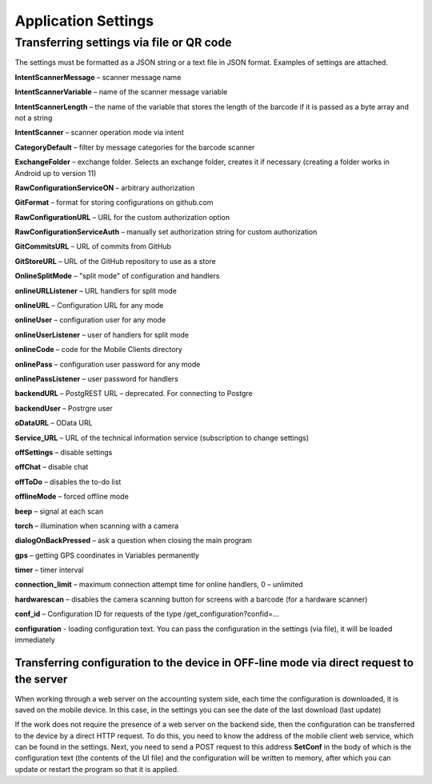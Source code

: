 .. SimpleUI documentation master file, created by
   sphinx-quickstart on Sat May 16 14:23:51 2020.
   You can adapt this file completely to your liking, but it should at least
   contain the root `toctree` directive.

Application Settings
=================================

Transferring settings via file or QR code
------------------------------------------

The settings must be formatted as a JSON string or a text file in JSON format. Examples of settings are attached.

**IntentScannerMessage** – scanner message name

**IntentScannerVariable** – name of the scanner message variable

**IntentScannerLength** – the name of the variable that stores the length of the barcode if it is passed as a byte array and not a string

**IntentScanner** – scanner operation mode via intent

**CategoryDefault** – filter by message categories for the barcode scanner

**ExchangeFolder** – exchange folder. Selects an exchange folder, creates it if necessary (creating a folder works in Android up to version 11)

**RawConfigurationServiceON** – arbitrary authorization

**GitFormat** – format for storing configurations on github.com

**RawConfigurationURL** – URL for the custom authorization option

**RawConfigurationServiceAuth** – manually set authorization string for custom authorization

**GitCommitsURL** – URL of commits from GitHub

**GitStoreURL** – URL of the GitHub repository to use as a store

**OnlineSplitMode** – "split mode" of configuration and handlers

**onlineURLListener** – URL handlers for split mode

**onlineURL** – Configuration URL for any mode

**onlineUser** – configuration user for any mode

**onlineUserListener** – user of handlers for split mode

**onlineCode** – code for the Mobile Clients directory

**onlinePass** – configuration user password for any mode

**onlinePassListener** – user password for handlers

**backendURL** – PostgREST URL – deprecated. For connecting to Postgre

**backendUser** – Postrgre user

**oDataURL** – OData URL

**Service_URL** – URL of the technical information service (subscription to change settings)

**offSettings** – disable settings

**offChat** – disable chat

**offToDo** – disables the to-do list

**offlineMode** – forced offline mode

**beep** – signal at each scan

**torch** – illumination when scanning with a camera

**dialogOnBackPressed** – ask a question when closing the main program

**gps** – getting GPS coordinates in Variables permanently

**timer** – timer interval

**connection_limit** – maximum connection attempt time for online handlers, 0 – unlimited

**hardwarescan** – disables the camera scanning button for screens with a barcode (for a hardware scanner)

**conf_id** – Configuration ID for requests of the type /get_configuration?confid=...

**configuration** - loading configuration text. You can pass the configuration in the settings (via file), it will be loaded immediately


Transferring configuration to the device in OFF-line mode via direct request to the server
~~~~~~~~~~~~~~~~~~~~~~~~~~~~~~~~~~~~~~~~~~~~~~~~~~~~~~~~~~~~~~~~~~~~~~~~~~~~~~~~~~~~

When working through a web server on the accounting system side, each time the configuration is downloaded, it is saved on the mobile device. In this case, in the settings you can see the date of the last download (last update)

If the work does not require the presence of a web server on the backend side, then the configuration can be transferred to the device by a direct HTTP request. To do this, you need to know the address of the mobile client web service, which can be found in the settings. Next, you need to send a POST request to this address **SetConf** in the body of which is the configuration text (the contents of the UI file) and the configuration will be written to memory, after which you can update or restart the program so that it is applied.


